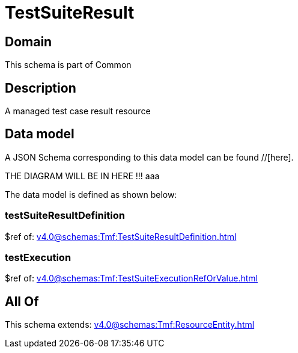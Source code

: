 = TestSuiteResult

[#domain]
== Domain

This schema is part of Common

[#description]
== Description
A managed test case result resource


[#data_model]
== Data model

A JSON Schema corresponding to this data model can be found //[here].

THE DIAGRAM WILL BE IN HERE !!!
aaa

The data model is defined as shown below:


=== testSuiteResultDefinition
$ref of: xref:v4.0@schemas:Tmf:TestSuiteResultDefinition.adoc[]


=== testExecution
$ref of: xref:v4.0@schemas:Tmf:TestSuiteExecutionRefOrValue.adoc[]


[#all_of]
== All Of

This schema extends: xref:v4.0@schemas:Tmf:ResourceEntity.adoc[]
